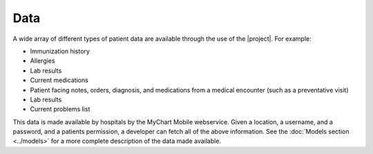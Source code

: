 Data
====

A wide array of different types of patient data are available through the use of the |project|. For example:

* Immunization history
* Allergies
* Lab results
* Current medications
* Patient facing notes, orders, diagnosis, and medications from a medical encounter (such as a preventative visit)
* Lab results
* Current problems list

This data is made available by hospitals by the MyChart Mobile webservice. Given a location, a username, and a password, and a patients permission, a developer can fetch all of the above information. See the :doc:`Models section <../models>` for a more complete description of the data made available.
